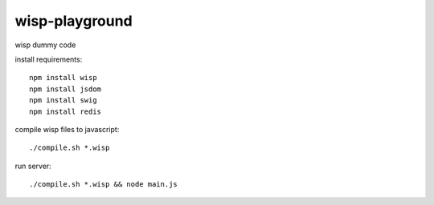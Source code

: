 wisp-playground
===============

wisp dummy code

install requirements::

    npm install wisp
    npm install jsdom
    npm install swig
    npm install redis

compile wisp files to javascript::    
    
    ./compile.sh *.wisp
    
run server::    
    
    ./compile.sh *.wisp && node main.js 
